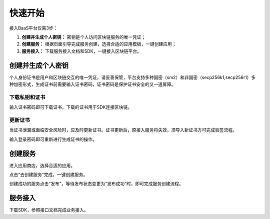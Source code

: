 快速开始
=====

接入BaaS平台仅需3步：

1. **创建并生成个人密钥：** 密钥是个人访问区块链服务的唯一凭证；
2. **创建服务：** 根据页面引导完成服务创建，选择合适的应用模板，一键创建应用；
3. **服务接入：** 下载服务接入文档和SDK，一键接入区块链平台。

创建并生成个人密钥
----------
个人身份证书是用户和区块链交互的唯一凭证，请妥善保管，平台支持多种国密（sm2）和非国密（secp256k1,secp256r1）多种加密形式，生成证书前需要输入证书密码，证书密码是保护证书安全的又一道屏障。

.. image:: ../img/1.png

下载私钥和证书
^^^^^^^^^^^

输入证书密码即可下载证书，下载的证书用于SDK连接区块链。

.. image:: ../img/2.png

更新证书
^^^^^^^

当证书泄漏或面临安全风险时，应及时更新证书。``证书更新后，原接入服务将失效``，须导入新证书方可完成验签流程。

输入登录密码即可重新进行生成证书的操作。

.. image:: ../img/3.png

创建服务
----------

进入应用商店，选择合适的应用。

.. image:: ../img/4.png

点击“去创建服务”完成，一键创建服务。

.. image:: ../img/5.png

创建成功的服务点击“发布”，等待发布状态变更为“发布成功”时，即可完成服务创建流程。

.. image:: ../img/6.png

服务接入
----------

下载SDK，参照接口文档完成业务接入。

+------------+------------+-----------+-----------+
| 语言        | 版本        | 更新日期  | 操作        |
+============+============+===========+===========+
| Java       | V1.0.1   | 2023-01-11  | :download:`下载文档 <https://hebbsn.com>` |
+------------+------------+-----------+-----------+
